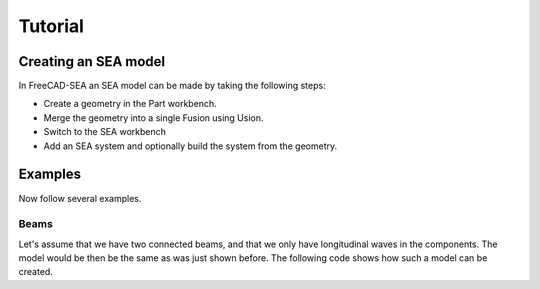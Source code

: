 .. _tutorial:

Tutorial
########

Creating an SEA model
*********************
In FreeCAD-SEA an SEA model can be made by taking the following steps:

* Create a geometry in the Part workbench.
* Merge the geometry into a single Fusion using Usion.
* Switch to the SEA workbench
* Add an SEA system and optionally build the system from the geometry.




Examples
*********

Now follow several examples.

Beams
======

Let's assume that we have two connected beams, and that we only have longitudinal waves in the components.
The model would be then be the same as was just shown before.
The following code shows how such a model can be created.

